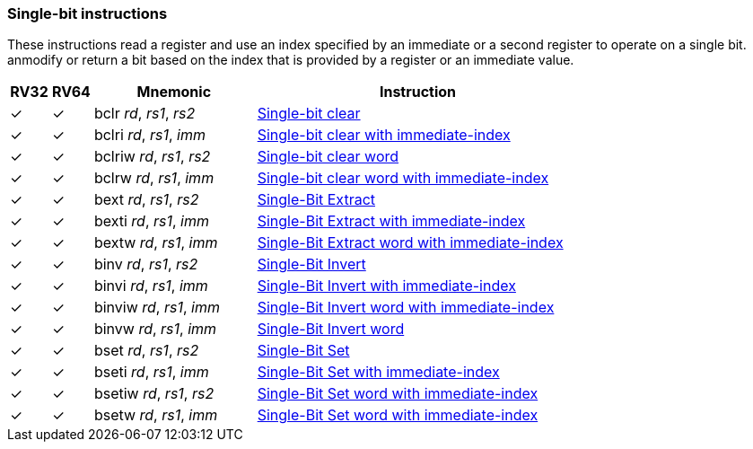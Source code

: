 === Single-bit instructions

These instructions read a register and use an index specified by an immediate or a second register to operate on a single bit. anmodify or return a bit based on the index that is provided by a register or an immediate value. 

[%header,cols="^1,^1,4,8"]
|===
|RV32
|RV64
|Mnemonic
|Instruction

|&#10003;
|&#10003;
|bclr _rd_, _rs1_, _rs2_
|xref:insns/bclr.adoc[Single-bit clear]

|&#10003;
|&#10003;
|bclri _rd_, _rs1_, _imm_
|xref:insns/bclri.adoc[Single-bit clear with immediate-index]

|&#10003;
|&#10003;
|bclriw _rd_, _rs1_, _rs2_
|xref:insns/bclrw.adoc[Single-bit clear word ]

|&#10003;
|&#10003;
|bclrw _rd_, _rs1_, _imm_
|xref:insns/bclriw.adoc[Single-bit clear word with immediate-index]

|&#10003;
|&#10003;
|bext _rd_, _rs1_, _rs2_
|xref:insns/bext.adoc[Single-Bit Extract]


|&#10003;
|&#10003;
|bexti _rd_, _rs1_, _imm_
|xref:insns/bexti.adoc[Single-Bit Extract with immediate-index]

|&#10003;
|&#10003;
|bextw _rd_, _rs1_, _imm_
|xref:insns/bextw.adoc[Single-Bit Extract word with immediate-index]

|&#10003;
|&#10003;
|binv _rd_, _rs1_, _rs2_
|xref:insns/binv.adoc[Single-Bit Invert]

|&#10003;
|&#10003;
|binvi _rd_, _rs1_, _imm_
|xref:insns/binvi.adoc[Single-Bit Invert with immediate-index]

|&#10003;
|&#10003;
|binviw _rd_, _rs1_, _imm_
|xref:insns/binviw.adoc[Single-Bit Invert word with immediate-index]

|&#10003;
|&#10003;
|binvw _rd_, _rs1_, _imm_
|xref:insns/binvw.adoc[Single-Bit Invert word]


|&#10003;
|&#10003;
|bset _rd_, _rs1_, _rs2_
|xref:insns/bset.adoc[Single-Bit Set]

|&#10003;
|&#10003;
|bseti _rd_, _rs1_, _imm_
|xref:insns/bseti.adoc[Single-Bit Set with immediate-index]

|&#10003;
|&#10003;
|bsetiw _rd_, _rs1_, _rs2_
|xref:insns/bsetiw.adoc[Single-Bit Set word with immediate-index]

|&#10003;
|&#10003;
|bsetw _rd_, _rs1_, _imm_
|xref:insns/bsetw.adoc[Single-Bit Set word with immediate-index]

